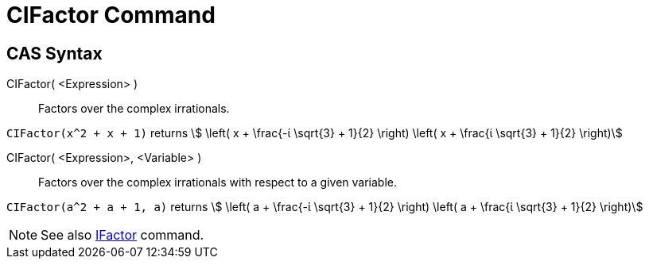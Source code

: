 = CIFactor Command
:page-en: commands/CIFactor
ifdef::env-github[:imagesdir: /en/modules/ROOT/assets/images]

== CAS Syntax

CIFactor( <Expression> )::
  Factors over the complex irrationals.

[EXAMPLE]
====

`++CIFactor(x^2 + x + 1)++` returns stem:[ \left( x + \frac{-ί \sqrt{3} + 1}{2} \right) \left( x + \frac{ί \sqrt{3}
+ 1}{2} \right)]

====

CIFactor( <Expression>, <Variable> )::
  Factors over the complex irrationals with respect to a given variable.

[EXAMPLE]
====

`++CIFactor(a^2 + a + 1, a)++` returns stem:[ \left( a + \frac{-ί \sqrt{3} + 1}{2} \right) \left( a + \frac{ί
\sqrt{3} + 1}{2} \right)]

====

[NOTE]
====

See also xref:/commands/IFactor.adoc[IFactor] command.

====
